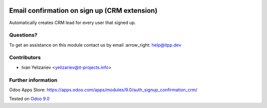 .. image:: https://itpp.dev/images/infinity-readme.png
   :alt: Tested and maintained by IT Projects Labs
   :target: https://itpp.dev

===============================================
 Email confirmation on sign up (CRM extension)
===============================================

Automatically creates CRM lead for every user that signed up.

Questions?
==========

To get an assistance on this module contact us by email :arrow_right: help@itpp.dev

Contributors
============
* Ivan Yelizariev <yelizariev@it-projects.info>

Further information
===================

Odoo Apps Store: https://apps.odoo.com/apps/modules/9.0/auth_signup_confirmation_crm/


Tested on `Odoo 9.0 <https://github.com/odoo/odoo/commit/fd9eb2e4819031c6758c021f4c335b591367632d>`_
